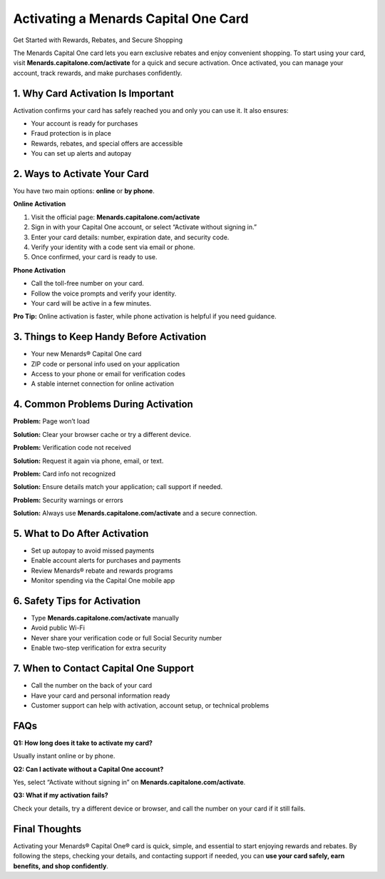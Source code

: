 =============================
Activating a Menards Capital One Card
=============================

Get Started with Rewards, Rebates, and Secure Shopping

.. raw:: html

    <div style="text-align:center; margin-top:30px;">
        <a href="#" style="background-color:#007bff; color:#ffffff; padding:12px 28px; font-size:16px; font-weight:bold; text-decoration:none; border-radius:6px; box-shadow:0 4px 6px rgba(0,0,0,0.1); display:inline-block;">
            Activate My Card Now
        </a>
    </div>

The Menards Capital One card lets you earn exclusive rebates and enjoy convenient shopping. To start using your card, visit **Menards.capitalone.com/activate** for a quick and secure activation. Once activated, you can manage your account, track rewards, and make purchases confidently.

1. Why Card Activation Is Important
------------------------------------

Activation confirms your card has safely reached you and only you can use it. It also ensures:

- Your account is ready for purchases

- Fraud protection is in place

- Rewards, rebates, and special offers are accessible

- You can set up alerts and autopay

2. Ways to Activate Your Card
-----------------------------

You have two main options: **online** or **by phone**.

**Online Activation**

1. Visit the official page: **Menards.capitalone.com/activate**

2. Sign in with your Capital One account, or select “Activate without signing in.”

3. Enter your card details: number, expiration date, and security code.

4. Verify your identity with a code sent via email or phone.

5. Once confirmed, your card is ready to use.

**Phone Activation**

- Call the toll-free number on your card.

- Follow the voice prompts and verify your identity.

- Your card will be active in a few minutes.

**Pro Tip:** Online activation is faster, while phone activation is helpful if you need guidance.

3. Things to Keep Handy Before Activation
-----------------------------------------

- Your new Menards® Capital One card

- ZIP code or personal info used on your application

- Access to your phone or email for verification codes

- A stable internet connection for online activation

4. Common Problems During Activation
------------------------------------

**Problem:** Page won’t load  

**Solution:** Clear your browser cache or try a different device.

**Problem:** Verification code not received  

**Solution:** Request it again via phone, email, or text.

**Problem:** Card info not recognized  

**Solution:** Ensure details match your application; call support if needed.

**Problem:** Security warnings or errors  
  
**Solution:** Always use **Menards.capitalone.com/activate** and a secure connection.

5. What to Do After Activation
------------------------------

- Set up autopay to avoid missed payments
  
- Enable account alerts for purchases and payments
  
- Review Menards® rebate and rewards programs
  
- Monitor spending via the Capital One mobile app

6. Safety Tips for Activation
-----------------------------

- Type **Menards.capitalone.com/activate** manually
  
- Avoid public Wi-Fi
  
- Never share your verification code or full Social Security number
  
- Enable two-step verification for extra security

7. When to Contact Capital One Support
--------------------------------------

- Call the number on the back of your card
  
- Have your card and personal information ready
  
- Customer support can help with activation, account setup, or technical problems

FAQs
----

**Q1: How long does it take to activate my card?**  

Usually instant online or by phone.

**Q2: Can I activate without a Capital One account?**  

Yes, select “Activate without signing in” on **Menards.capitalone.com/activate**.

**Q3: What if my activation fails?**  

Check your details, try a different device or browser, and call the number on your card if it still fails.

Final Thoughts
--------------

Activating your Menards® Capital One® card is quick, simple, and essential to start enjoying rewards and rebates. By following the steps, checking your details, and contacting support if needed, you can **use your card safely, earn benefits, and shop confidently**.

.. raw:: html

    <div style="text-align:center; margin-top:30px;">
        <a href="#" style="background-color:#28a745; color:#ffffff; padding:12px 28px; font-size:16px; font-weight:bold; text-decoration:none; border-radius:6px; display:inline-block;">
            🔗 Activate My Card Now
        </a>
        <a href="#" style="background-color:#007bff; color:#ffffff; padding:12px 28px; font-size:16px; font-weight:bold; text-decoration:none; border-radius:6px; display:inline-block; margin-left:10px;">
            🔗 Capital One Support
        </a>
    </div>
